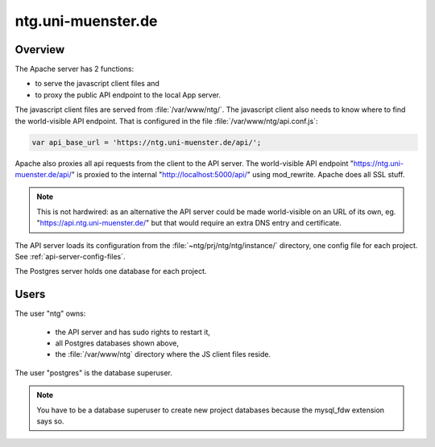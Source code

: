 .. _vm:

=====================
 ntg.uni-muenster.de
=====================


Overview
========

.. pic:: uml
   :caption: Overview of VM

   skinparam backgroundColor transparent

   interface " "               as https
   interface " "               as pubapi
   component "Apache"          as apache
   interface " "               as api
   component "API server"      as app
   component "Postgres"        as pg

   database  "User"            as dba #yellow

   database  "Acts\nPh 4"      as db1
   database  "Acts\nPh 5"      as db2
   database  "Mark\nPh 1.2"    as db3
   database  "Mark\nPh 2"      as db4
   database  "Mark\nPh 2.2"    as db5
   database  "John\nPh 1"      as db6
   database  "John Fam\nPh 1"  as db7
   database  "2Sam\nPh 1"      as db8
   database  "2Sam\nPh 2"      as db9
   database  "CL\nPh 2"        as db10

   database  "JS Client\nFiles"  as client
   database  "Config\nFiles"     as config

   note left  of https:   https://ntg.uni-muenster.de/
   note right of pubapi:  https://ntg.uni-muenster.de/api/
   note left  of client:  /var/www/ntg
   note right of api:     http://localhost:5000/api/
   note left  of config:  ~ntg/prj/ntg/ntg/instance/*.conf

   https   --> apache
   pubapi  --> apache
   client  <-  apache
   apache  --> api
   api     --> app
   config  <-  app
   app     --> pg

   pg      --> dba

   pg      --> db1
   pg      --> db2
   pg      --> db3
   pg      --> db4
   pg      --> db5
   pg      --> db6
   pg      --> db7
   pg      --> db8
   pg      --> db9
   pg      --> db10

The Apache server has 2 functions:

- to serve the javascript client files and
- to proxy the public API endpoint to the local App server.

The javascript client files are served from :file:`/var/www/ntg/`.
The javascript client also needs to know where to find the world-visible API endpoint.
That is configured in the file :file:`/var/www/ntg/api.conf.js`:

.. code-block:: javascript

   var api_base_url = 'https://ntg.uni-muenster.de/api/';

Apache also proxies all api requests from the client to the API server.
The world-visible API endpoint "https://ntg.uni-muenster.de/api/" is proxied
to the internal "http://localhost:5000/api/" using mod_rewrite.
Apache does all SSL stuff.

.. note::

   This is not hardwired: as an alternative the API server could be made
   world-visible on an URL of its own, eg. "https://api.ntg.uni-muenster.de/"
   but that would require an extra DNS entry and certificate.

The API server loads its configuration from the :file:`~ntg/prj/ntg/ntg/instance/`
directory, one config file for each project. See :ref:`api-server-config-files`.

The Postgres server holds one database for each project.


Users
=====

The user "ntg" owns:

 - the API server and has sudo rights to restart it,
 - all Postgres databases shown above,
 - the :file:`/var/www/ntg` directory where the JS client files reside.

The user "postgres" is the database superuser.

.. note::

   You have to be a database superuser to create new project databases
   because the mysql_fdw extension says so.
